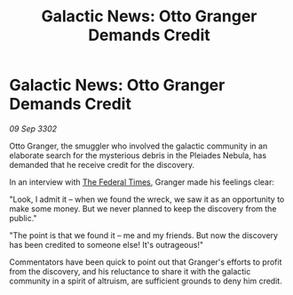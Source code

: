 :PROPERTIES:
:ID:       49a2c9ed-145c-465e-b3db-d2ac2a697fd7
:END:
#+title: Galactic News: Otto Granger Demands Credit
#+filetags: :3302:galnet:

* Galactic News: Otto Granger Demands Credit

/09 Sep 3302/

Otto Granger, the smuggler who involved the galactic community in an elaborate search for the mysterious debris in the Pleiades Nebula, has demanded that he receive credit for the discovery. 

In an interview with [[id:be5df73c-519d-45ed-a541-9b70bc8ae97c][The Federal Times]], Granger made his feelings clear: 

"Look, I admit it – when we found the wreck, we saw it as an opportunity to make some money. But we never planned to keep the discovery from the public." 

"The point is that we found it – me and my friends. But now the discovery has been credited to someone else! It's outrageous!" 

Commentators have been quick to point out that Granger's efforts to profit from the discovery, and his reluctance to share it with the galactic community in a spirit of altruism, are sufficient grounds to deny him credit.
